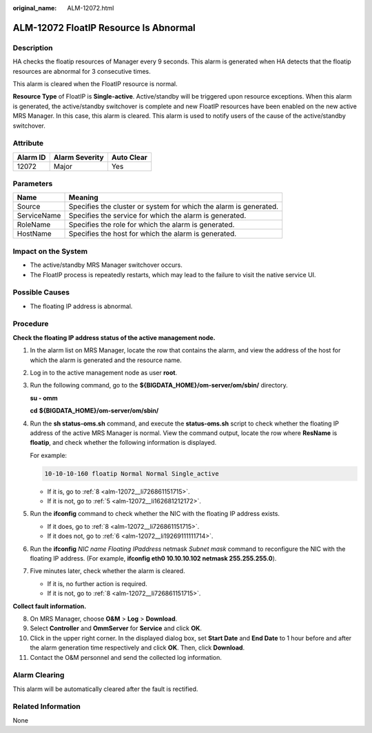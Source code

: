 :original_name: ALM-12072.html

.. _ALM-12072:

ALM-12072 FloatIP Resource Is Abnormal
======================================

Description
-----------

HA checks the floatip resources of Manager every 9 seconds. This alarm is generated when HA detects that the floatip resources are abnormal for 3 consecutive times.

This alarm is cleared when the FloatIP resource is normal.

**Resource Type** of FloatIP is **Single-active**. Active/standby will be triggered upon resource exceptions. When this alarm is generated, the active/standby switchover is complete and new FloatIP resources have been enabled on the new active MRS Manager. In this case, this alarm is cleared. This alarm is used to notify users of the cause of the active/standby switchover.

Attribute
---------

======== ============== ==========
Alarm ID Alarm Severity Auto Clear
======== ============== ==========
12072    Major          Yes
======== ============== ==========

Parameters
----------

+-------------+-------------------------------------------------------------------+
| Name        | Meaning                                                           |
+=============+===================================================================+
| Source      | Specifies the cluster or system for which the alarm is generated. |
+-------------+-------------------------------------------------------------------+
| ServiceName | Specifies the service for which the alarm is generated.           |
+-------------+-------------------------------------------------------------------+
| RoleName    | Specifies the role for which the alarm is generated.              |
+-------------+-------------------------------------------------------------------+
| HostName    | Specifies the host for which the alarm is generated.              |
+-------------+-------------------------------------------------------------------+

Impact on the System
--------------------

-  The active/standby MRS Manager switchover occurs.
-  The FloatIP process is repeatedly restarts, which may lead to the failure to visit the native service UI.

Possible Causes
---------------

-  The floating IP address is abnormal.

Procedure
---------

**Check the floating IP address status of the active management node.**

#. In the alarm list on MRS Manager, locate the row that contains the alarm, and view the address of the host for which the alarm is generated and the resource name.

#. Log in to the active management node as user **root**.

#. Run the following command, go to the **${BIGDATA_HOME}/om-server/om/sbin/** directory.

   **su - omm**

   **cd** **${BIGDATA_HOME}/om-server/om/sbin/**

#. Run the **sh status-oms.sh** command, and execute the **status-oms.sh** script to check whether the floating IP address of the active MRS Manager is normal. View the command output, locate the row where **ResName** is **floatip**, and check whether the following information is displayed.

   For example:

   .. code-block::

      10-10-10-160 floatip Normal Normal Single_active

   -  If it is, go to :ref:`8 <alm-12072__li726861151715>`.
   -  If it is not, go to :ref:`5 <alm-12072__li162681212172>`.

#. .. _alm-12072__li162681212172:

   Run the **ifconfig** command to check whether the NIC with the floating IP address exists.

   -  If it does, go to :ref:`8 <alm-12072__li726861151715>`.
   -  If it does not, go to :ref:`6 <alm-12072__li19269111111714>`.

#. .. _alm-12072__li19269111111714:

   Run the **ifconfig** *NIC name Floating IPaddress* netmask *Subnet mask* command to reconfigure the NIC with the floating IP address. (For example, **ifconfig eth0 10.10.10.102 netmask 255.255.255.0**).

#. Five minutes later, check whether the alarm is cleared.

   -  If it is, no further action is required.
   -  If it is not, go to :ref:`8 <alm-12072__li726861151715>`.

**Collect fault information.**

8.  .. _alm-12072__li726861151715:

    On MRS Manager, choose **O&M** > **Log** > **Download**.

9.  Select **Controller** and **OmmServer** for **Service** and click **OK**.

10. Click |image1| in the upper right corner. In the displayed dialog box, set **Start Date** and **End Date** to 1 hour before and after the alarm generation time respectively and click **OK**. Then, click **Download**.

11. Contact the O&M personnel and send the collected log information.

Alarm Clearing
--------------

This alarm will be automatically cleared after the fault is rectified.

Related Information
-------------------

None

.. |image1| image:: /_static/images/en-us_image_0000001582807857.png
